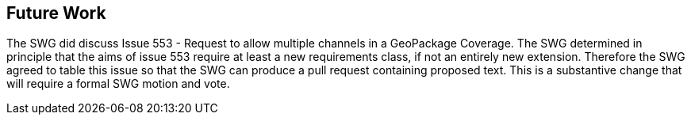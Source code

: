 [[Clause_FutureWork]]
== Future Work

//OPTIONAL: Describe any Change Requests or Issues which are planned to be addressed in a future version of the standard.

The SWG did discuss Issue 553 - Request to allow multiple channels in a GeoPackage Coverage. The SWG determined in principle that the aims of issue 553 require at least a new requirements class, if not an entirely new extension. Therefore the SWG agreed to table this issue so that the SWG can produce a pull request containing proposed text. This is a substantive change that will require a formal SWG motion and vote.
